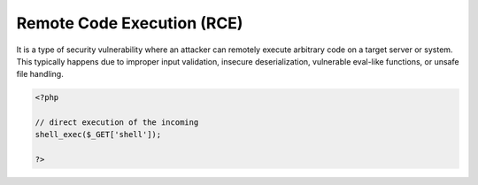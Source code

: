 .. _skeleton:
.. meta::
	:description:
		Remote Code Execution (RCE): It is a type of security vulnerability where an attacker can remotely execute arbitrary code on a target server or system.
	:twitter:card: summary_large_image
	:twitter:site: @exakat
	:twitter:title: Remote Code Execution (RCE)
	:twitter:description: Remote Code Execution (RCE): It is a type of security vulnerability where an attacker can remotely execute arbitrary code on a target server or system
	:twitter:creator: @exakat
	:twitter:image:src: https://php-dictionary.readthedocs.io/en/latest/_static/logo.png
	:og:image: https://php-dictionary.readthedocs.io/en/latest/_static/logo.png
	:og:title: Remote Code Execution (RCE)
	:og:type: article
	:og:description: It is a type of security vulnerability where an attacker can remotely execute arbitrary code on a target server or system
	:og:url: https://php-dictionary.readthedocs.io/en/latest/dictionary/skeleton.ini.html
	:og:locale: en
.. raw:: html

	<script type="application/ld+json">{"@context":"https:\/\/schema.org","@graph":[{"@type":"WebPage","@id":"https:\/\/php-dictionary.readthedocs.io\/en\/latest\/tips\/debug_zval_dump.html","url":"https:\/\/php-dictionary.readthedocs.io\/en\/latest\/tips\/debug_zval_dump.html","name":"Remote Code Execution (RCE)","isPartOf":{"@id":"https:\/\/www.exakat.io\/"},"datePublished":"Sat, 28 Jun 2025 10:30:02 +0000","dateModified":"Sat, 28 Jun 2025 10:30:02 +0000","description":"It is a type of security vulnerability where an attacker can remotely execute arbitrary code on a target server or system","inLanguage":"en-US","potentialAction":[{"@type":"ReadAction","target":["https:\/\/php-dictionary.readthedocs.io\/en\/latest\/dictionary\/Remote Code Execution (RCE).html"]}]},{"@type":"WebSite","@id":"https:\/\/www.exakat.io\/","url":"https:\/\/www.exakat.io\/","name":"Exakat","description":"Smart PHP static analysis","inLanguage":"en-US"}]}</script>


Remote Code Execution (RCE)
---------------------------

It is a type of security vulnerability where an attacker can remotely execute arbitrary code on a target server or system. This typically happens due to improper input validation, insecure deserialization, vulnerable eval-like functions, or unsafe file handling.

.. code-block:: php
   
   <?php
   
   // direct execution of the incoming 
   shell_exec($_GET['shell']);
   
   ?>

